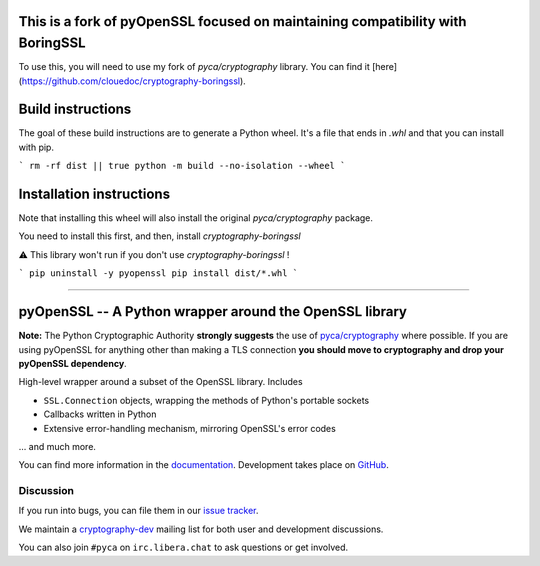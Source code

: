 ========================================================
**This is a fork of pyOpenSSL focused on maintaining compatibility with BoringSSL**
========================================================

To use this, you will need to use my fork of `pyca/cryptography` library. You can find it [here](https://github.com/clouedoc/cryptography-boringssl).

==================
Build instructions
==================

The goal of these build instructions are to generate a Python wheel. It's a file that ends in `.whl` and that you can install with pip.

```
rm -rf dist || true
python -m build --no-isolation --wheel
```

===========================
Installation instructions
===========================

Note that installing this wheel will also install the original `pyca/cryptography` package.

You need to install this first, and then, install `cryptography-boringssl`

⚠️ This library won't run if you don't use `cryptography-boringssl` !

```
pip uninstall -y pyopenssl
pip install dist/*.whl
```

----------------------------------------------------------

========================================================
pyOpenSSL -- A Python wrapper around the OpenSSL library
========================================================

.. image:: https://readthedocs.org/projects/pyopenssl/badge/?version=stable
   :target: https://pyopenssl.org/en/stable/
   :alt: Stable Docs

.. image:: https://github.com/pyca/pyopenssl/workflows/CI/badge.svg?branch=main
   :target: https://github.com/pyca/pyopenssl/actions?query=workflow%3ACI+branch%3Amain

**Note:** The Python Cryptographic Authority **strongly suggests** the use of `pyca/cryptography`_
where possible. If you are using pyOpenSSL for anything other than making a TLS connection
**you should move to cryptography and drop your pyOpenSSL dependency**.

High-level wrapper around a subset of the OpenSSL library. Includes

* ``SSL.Connection`` objects, wrapping the methods of Python's portable sockets
* Callbacks written in Python
* Extensive error-handling mechanism, mirroring OpenSSL's error codes

... and much more.

You can find more information in the documentation_.
Development takes place on GitHub_.


Discussion
==========

If you run into bugs, you can file them in our `issue tracker`_.

We maintain a cryptography-dev_ mailing list for both user and development discussions.

You can also join ``#pyca`` on ``irc.libera.chat`` to ask questions or get involved.


.. _documentation: https://pyopenssl.org/
.. _`issue tracker`: https://github.com/pyca/pyopenssl/issues
.. _cryptography-dev: https://mail.python.org/mailman/listinfo/cryptography-dev
.. _GitHub: https://github.com/pyca/pyopenssl
.. _`pyca/cryptography`: https://github.com/pyca/cryptography
